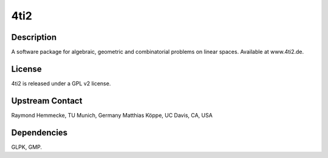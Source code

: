 4ti2
====

Description
-----------

A software package for algebraic, geometric and combinatorial problems
on linear spaces. Available at www.4ti2.de.

License
-------

4ti2 is released under a GPL v2 license.


Upstream Contact
----------------

Raymond Hemmecke, TU Munich, Germany Matthias Köppe, UC Davis, CA, USA

Dependencies
------------

GLPK, GMP.
